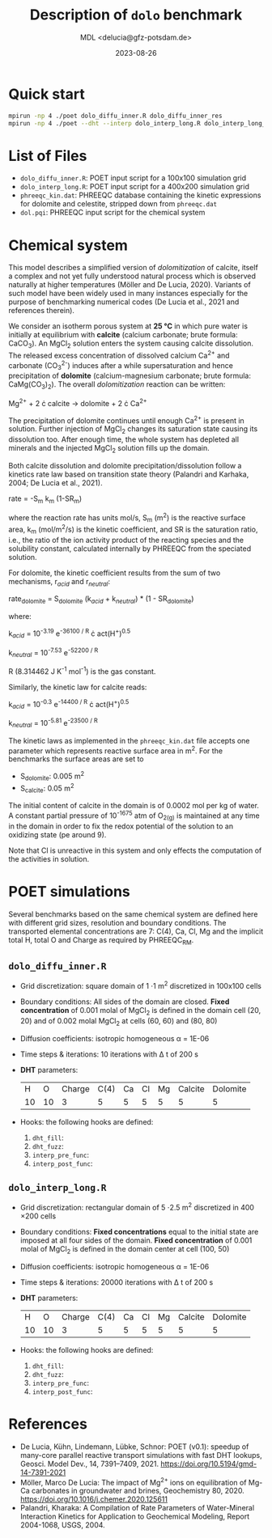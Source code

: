 #+TITLE: Description of =dolo= benchmark
#+AUTHOR: MDL <delucia@gfz-potsdam.de>
#+DATE: 2023-08-26
#+STARTUP: inlineimages
#+LATEX_CLASS_OPTIONS: [a4paper,9pt]
#+LATEX_HEADER: \usepackage{fullpage}
#+LATEX_HEADER: \usepackage{amsmath, systeme}
#+LATEX_HEADER: \usepackage{graphicx}
#+LATEX_HEADER: \usepackage{charter}
#+OPTIONS: toc:nil

* Quick start

#+begin_src sh :language sh :frame single
mpirun -np 4 ./poet dolo_diffu_inner.R dolo_diffu_inner_res
mpirun -np 4 ./poet --dht --interp dolo_interp_long.R dolo_interp_long_res
#+end_src

* List of Files

- =dolo_diffu_inner.R=: POET input script for a 100x100 simulation
  grid
- =dolo_interp_long.R=: POET input script for a 400x200 simulation
  grid
- =phreeqc_kin.dat=: PHREEQC database containing the kinetic expressions
  for dolomite and celestite, stripped down from =phreeqc.dat=
- =dol.pqi=: PHREEQC input script for the chemical system
# - =dolo.R=: POET input script for a 20x20 simulation grid
# - =dolo_diffu_inner_large.R=: POET input script for a 400x200
#   simulation grid

* Chemical system

This model describes a simplified version of /dolomitization/ of
calcite, itself a complex and not yet fully understood natural process
which is observed naturally at higher temperatures (Möller and De
Lucia, 2020). Variants of such model have been widely used in many
instances especially for the purpose of benchmarking numerical codes
(De Lucia et al., 2021 and references therein).

We consider an isotherm porous system at *25 °C* in which pure water
is initially at equilibrium with *calcite* (calcium carbonate; brute
formula: CaCO_{3}). An MgCl_{2} solution enters the system causing
calcite dissolution. The released excess concentration of dissolved
calcium Ca^{2+} and carbonate (CO_{3}^{2-}) induces after a while
supersaturation and hence precipitation of *dolomite*
(calcium-magnesium carbonate; brute formula: CaMg(CO_{3})_{2}). The
overall /dolomitization/ reaction can be written:

Mg^{2+} + 2 \cdot calcite \rightarrow dolomite + 2 \cdot Ca^{2+}

The precipitation of dolomite continues until enough Ca^{2+} is
present in solution. Further injection of MgCl_{2} changes its
saturation state causing its dissolution too. After enough time, the
whole system has depleted all minerals and the injected MgCl_{2}
solution fills up the domain.

Both calcite dissolution and dolomite precipitation/dissolution follow
a kinetics rate law based on transition state theory (Palandri and
Karhaka, 2004; De Lucia et al., 2021).

rate = -S_{m} k_{m} (1-SR_{m})

where the reaction rate has units mol/s, S_{m} (m^{2}) is the reactive
surface area, k_{m} (mol/m^{2}/s) is the kinetic coefficient, and SR
is the saturation ratio, i.e., the ratio of the ion activity product
of the reacting species and the solubility constant, calculated
internally by PHREEQC from the speciated solution.

For dolomite, the kinetic coefficient results from the sum of two
mechanisms, r_{/acid/} and r_{/neutral/}:

rate_{dolomite} = S_{dolomite} (k_{/acid/} + k_{/neutral/}) * (1 - SR_{dolomite})

where:

k_{/acid/} = 10^{-3.19} e^{-36100 / R} \cdot act(H^{+})^{0.5}

k_{/neutral/} = 10^{-7.53} e^{-52200 / R}

R (8.314462 J K^{-1} mol^{-1}) is the gas constant.

Similarly, the kinetic law for calcite reads:

k_{/acid/} = 10^{-0.3} e^{-14400 / R} \cdot act(H^{+})^{0.5}

k_{/neutral/} = 10^{-5.81} e^{-23500 / R}

The kinetic laws as implemented in the =phreeqc_kin.dat= file accepts
one parameter which represents reactive surface area in m^{2}. For the
benchmarks the surface areas are set to

- S_{dolomite}: 0.005 m^{2}
- S_{calcite}: 0.05 m^{2}

The initial content of calcite in the domain is of 0.0002 mol per kg
of water. A constant partial pressure of 10^{-1675} atm of O_{2(g)} is
maintained at any time in the domain in order to fix the redox
potential of the solution to an oxidizing state (pe around 9).

Note that Cl is unreactive in this system and only effects the
computation of the activities in solution.

* POET simulations

Several benchmarks based on the same chemical system are defined here
with different grid sizes, resolution and boundary conditions. The
transported elemental concentrations are 7: C(4), Ca, Cl, Mg and the
implicit total H, total O and Charge as required by PHREEQC_RM.

** =dolo_diffu_inner.R=

- Grid discretization: square domain of 1 \cdot 1 m^{2} discretized in
  100x100 cells
- Boundary conditions: All sides of the domain are closed. *Fixed
  concentration* of 0.001 molal of MgCl_{2} is defined in the domain
  cell (20, 20) and of 0.002 molal MgCl_{2} at cells (60, 60) and
  (80, 80)
- Diffusion coefficients: isotropic homogeneous \alpha = 1E-06
- Time steps & iterations: 10 iterations with \Delta t of 200 s
- *DHT* parameters:
  |  H |  O | Charge | C(4) | Ca | Cl | Mg | Calcite | Dolomite |
  | 10 | 10 |      3 |    5 |  5 |  5 |  5 |       5 |        5 |
- Hooks: the following hooks are defined:
  1. =dht_fill=: 
  2. =dht_fuzz=:
  3. =interp_pre_func=:
  4. =interp_post_func=:


** =dolo_interp_long.R=

- Grid discretization: rectangular domain of 5 \cdot 2.5 m^{2}
  discretized in 400 \times 200 cells
- Boundary conditions: *Fixed concentrations* equal to the initial
  state are imposed at all four sides of the domain. *Fixed
  concentration* of 0.001 molal of MgCl_{2} is defined in the domain
  center at cell (100, 50)
- Diffusion coefficients: isotropic homogeneous \alpha = 1E-06
- Time steps & iterations: 20000 iterations with \Delta t of 200 s
- *DHT* parameters:
  |  H |  O | Charge | C(4) | Ca | Cl | Mg | Calcite | Dolomite |
  | 10 | 10 |      3 |    5 |  5 |  5 |  5 |       5 |        5 |
- Hooks: the following hooks are defined:
  1. =dht_fill=: 
  2. =dht_fuzz=:
  3. =interp_pre_func=:
  4. =interp_post_func=:

     
* References

- De Lucia, Kühn, Lindemann, Lübke, Schnor: POET (v0.1): speedup of
  many-core parallel reactive transport simulations with fast DHT
  lookups, Geosci. Model Dev., 14, 7391–7409, 2021.
  https://doi.org/10.5194/gmd-14-7391-2021
- Möller, Marco De Lucia: The impact of Mg^{2+} ions on equilibration
  of Mg-Ca carbonates in groundwater and brines, Geochemistry
  80, 2020. https://doi.org/10.1016/j.chemer.2020.125611
- Palandri, Kharaka: A Compilation of Rate Parameters of Water-Mineral
  Interaction Kinetics for Application to Geochemical Modeling, Report
  2004-1068, USGS, 2004.
